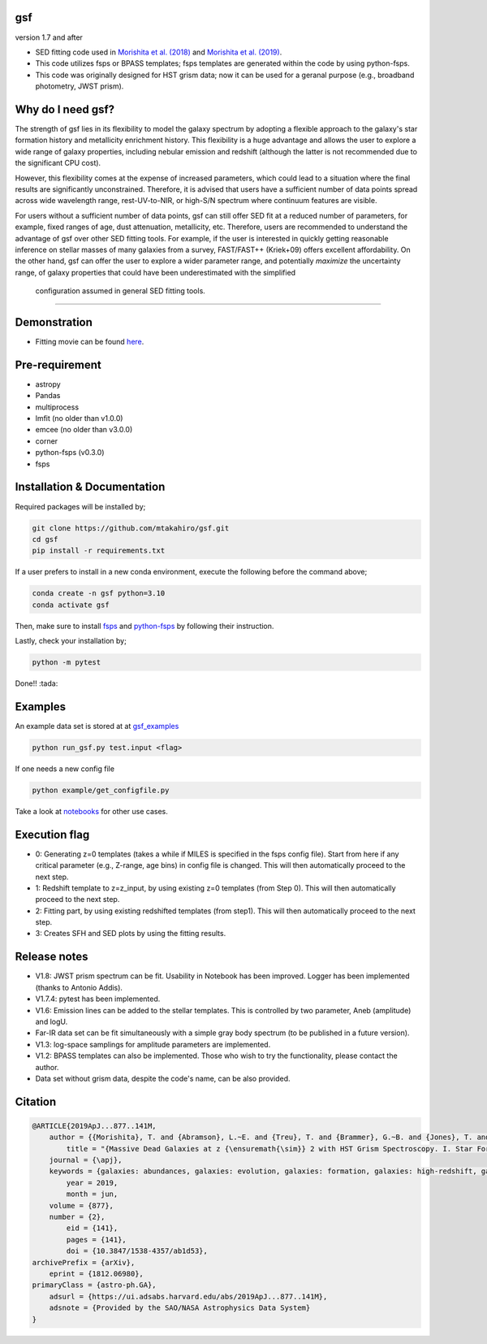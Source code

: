 .. |ss| raw:: html

   <strike>

.. |se| raw:: html

   </strike>

gsf 
~~~~~~~~~~~~~~~~~~~~~~
version 1.7 and after

- SED fitting code used in `Morishita et al. (2018) <http://adsabs.harvard.edu/abs/2018ApJ...856L...4M>`__ and `Morishita et al. (2019) <https://ui.adsabs.harvard.edu/abs/2019ApJ...877..141M/abstract>`__. 
- This code utilizes fsps or BPASS templates; fsps templates are generated within the code by using python-fsps.
- This code was originally designed for HST grism data; now it can be used for a geranal purpose (e.g., broadband photometry, JWST prism).


Why do I need gsf?
~~~~~~~~~~~~~~~~~~

The strength of gsf lies in its flexibility to model the galaxy spectrum by adopting a flexible approach to the galaxy's star formation history 
and metallicity enrichment history. This flexibility is a huge advantage and allows the user to explore a wide range of galaxy properties, 
including nebular emission and redshift (although the latter is not recommended due to the significant CPU cost).

However, this flexibility comes at the expense of increased parameters, which could lead to a situation where the final results are 
significantly unconstrained. Therefore, it is advised that users have a sufficient number of data points spread across wide wavelength range, 
rest-UV-to-NIR, or high-S/N spectrum where continuum features are visible.

For users without a sufficient number of data points, gsf can still offer SED fit at a reduced number of parameters, for example, 
fixed ranges of age, dust attenuation, metallicity, etc. Therefore, users are recommended to understand the advantage of gsf 
over other SED fitting tools. For example, if the user is interested in quickly getting reasonable inference on stellar masses of many galaxies 
from a survey, FAST/FAST++ (Kriek+09) offers excellent affordability. On the other hand, gsf can offer the user to explore a wider parameter range, 
and potentially *maximize* the uncertainty range, of galaxy properties that could have been underestimated with the simplified 
 configuration assumed in general SED fitting tools.


========================================================================================


Demonstration
~~~~~~~~~~~~~
.. image:: ./sample.png

- Fitting movie can be found `here <https://youtu.be/pdkA9Judd-M>`__.

Pre-requirement
~~~~~~~~~~~~~~~

- astropy
- Pandas
- multiprocess
- lmfit (no older than v1.0.0)
- emcee (no older than v3.0.0)
- corner
- python-fsps (v0.3.0)
- fsps


Installation & Documentation
~~~~~~~~~~~~~~~~~~~~~~~~~~~~

Required packages will be installed by;

.. code-block:: bash

    git clone https://github.com/mtakahiro/gsf.git
    cd gsf 
    pip install -r requirements.txt 

If a user prefers to install in a new conda environment, execute the following before the command above;

.. code-block:: bash

    conda create -n gsf python=3.10
    conda activate gsf

Then, make sure to install `fsps <https://github.com/cconroy20/fsps>`__ and `python-fsps <https://github.com/dfm/python-fsps>`__ by following their instruction.

Lastly, check your installation by;

.. code-block:: bash

    python -m pytest

Done!! :tada:

Examples
~~~~~~~~
An example data set is stored at at `gsf_examples <https://github.com/mtakahiro/gsf_examples/tree/master/example/>`__

.. code-block:: bash

    python run_gsf.py test.input <flag>


If one needs a new config file

.. code-block:: bash

    python example/get_configfile.py

Take a look at `notebooks <https://github.com/mtakahiro/gsf_examples/tree/master/example/>`__ for other use cases.


Execution flag
~~~~~~~~~~~~~~
- 0: Generating z=0 templates (takes a while if MILES is specified in the fsps config file). Start from here if any critical parameter (e.g., Z-range, age bins) in config file is changed. This will then automatically proceed to the next step.
- 1: Redshift template to z=z_input, by using existing z=0 templates (from Step 0). This will then automatically proceed to the next step.
- 2: Fitting part, by using existing redshifted templates (from step1). This will then automatically proceed to the next step.
- 3: Creates SFH and SED plots by using the fitting results.


Release notes
~~~~~~~~~~~~~
- V1.8: JWST prism spectrum can be fit. Usability in Notebook has been improved. Logger has been implemented (thanks to Antonio Addis).
- V1.7.4: pytest has been implemented.
- V1.6: Emission lines can be added to the stellar templates. This is controlled by two parameter, Aneb (amplitude) and logU.
- Far-IR data set can be fit simultaneously with a simple gray body spectrum (to be published in a future version).
- V1.3: log-space samplings for amplitude parameters are implemented.
- V1.2: BPASS templates can also be implemented. Those who wish to try the functionality, please contact the author.
- Data set without grism data, despite the code's name, can be also provided.


Citation
~~~~~~~~~

.. code-block:: bash
    
    @ARTICLE{2019ApJ...877..141M,
        author = {{Morishita}, T. and {Abramson}, L.~E. and {Treu}, T. and {Brammer}, G.~B. and {Jones}, T. and {Kelly}, P. and {Stiavelli}, M. and {Trenti}, M. and {Vulcani}, B. and {Wang}, X.},
            title = "{Massive Dead Galaxies at z {\ensuremath{\sim}} 2 with HST Grism Spectroscopy. I. Star Formation Histories and Metallicity Enrichment}",
        journal = {\apj},
        keywords = {galaxies: abundances, galaxies: evolution, galaxies: formation, galaxies: high-redshift, galaxies: star formation, Astrophysics - Astrophysics of Galaxies},
            year = 2019,
            month = jun,
        volume = {877},
        number = {2},
            eid = {141},
            pages = {141},
            doi = {10.3847/1538-4357/ab1d53},
    archivePrefix = {arXiv},
        eprint = {1812.06980},
    primaryClass = {astro-ph.GA},
        adsurl = {https://ui.adsabs.harvard.edu/abs/2019ApJ...877..141M},
        adsnote = {Provided by the SAO/NASA Astrophysics Data System}
    }
